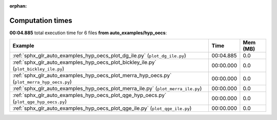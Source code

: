 
:orphan:

.. _sphx_glr_auto_examples_hyp_oecs_sg_execution_times:


Computation times
=================
**00:04.885** total execution time for 6 files **from auto_examples/hyp_oecs**:

.. container::

  .. raw:: html

    <style scoped>
    <link href="https://cdnjs.cloudflare.com/ajax/libs/twitter-bootstrap/5.3.0/css/bootstrap.min.css" rel="stylesheet" />
    <link href="https://cdn.datatables.net/1.13.6/css/dataTables.bootstrap5.min.css" rel="stylesheet" />
    </style>
    <script src="https://code.jquery.com/jquery-3.7.0.js"></script>
    <script src="https://cdn.datatables.net/1.13.6/js/jquery.dataTables.min.js"></script>
    <script src="https://cdn.datatables.net/1.13.6/js/dataTables.bootstrap5.min.js"></script>
    <script type="text/javascript" class="init">
    $(document).ready( function () {
        $('table.sg-datatable').DataTable({order: [[1, 'desc']]});
    } );
    </script>

  .. list-table::
   :header-rows: 1
   :class: table table-striped sg-datatable

   * - Example
     - Time
     - Mem (MB)
   * - :ref:`sphx_glr_auto_examples_hyp_oecs_plot_dg_ile.py` (``plot_dg_ile.py``)
     - 00:04.885
     - 0.0
   * - :ref:`sphx_glr_auto_examples_hyp_oecs_plot_bickley_ile.py` (``plot_bickley_ile.py``)
     - 00:00.000
     - 0.0
   * - :ref:`sphx_glr_auto_examples_hyp_oecs_plot_merra_hyp_oecs.py` (``plot_merra_hyp_oecs.py``)
     - 00:00.000
     - 0.0
   * - :ref:`sphx_glr_auto_examples_hyp_oecs_plot_merra_ile.py` (``plot_merra_ile.py``)
     - 00:00.000
     - 0.0
   * - :ref:`sphx_glr_auto_examples_hyp_oecs_plot_qge_hyp_oecs.py` (``plot_qge_hyp_oecs.py``)
     - 00:00.000
     - 0.0
   * - :ref:`sphx_glr_auto_examples_hyp_oecs_plot_qge_ile.py` (``plot_qge_ile.py``)
     - 00:00.000
     - 0.0
